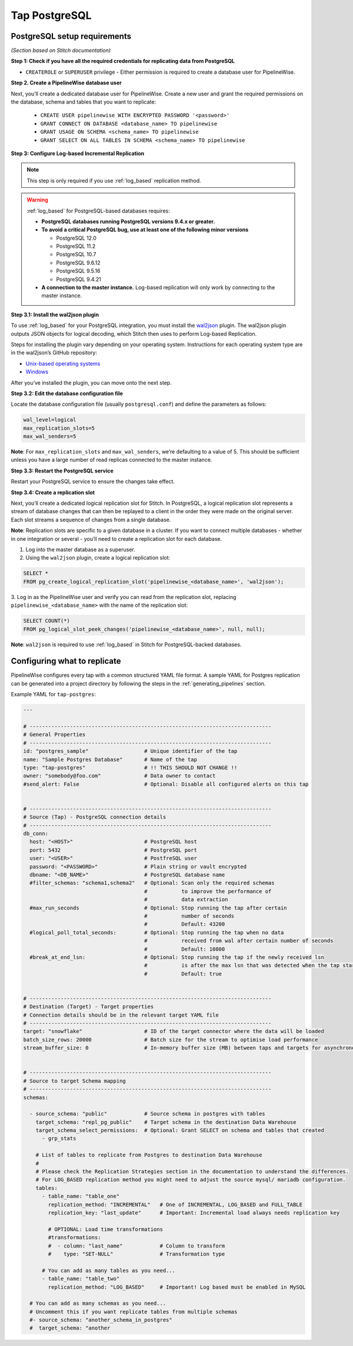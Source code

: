 
.. _tap-postgres:

Tap PostgreSQL
--------------


PostgreSQL setup requirements
'''''''''''''''''''''''''''''

*(Section based on Stitch documentation)*

**Step 1: Check if you have all the required credentials for replicating data from PostgreSQL**

* ``CREATEROLE`` or ``SUPERUSER`` privilege - Either permission is required to create a database user for PipelineWise.

**Step 2. Create a PipelineWise database user**

Next, you’ll create a dedicated database user for PipelineWise. Create a new user and grant the required permissions
on the database, schema and tables that you want to replicate:

    * ``CREATE USER pipelinewise WITH ENCRYPTED PASSWORD '<password>'``
    * ``GRANT CONNECT ON DATABASE <database_name> TO pipelinewise``
    * ``GRANT USAGE ON SCHEMA <schema_name> TO pipelinewise``
    * ``GRANT SELECT ON ALL TABLES IN SCHEMA <schema_name> TO pipelinewise``

**Step 3: Configure Log-based Incremental Replication**

.. note::

  This step is only required if you use :ref:`log_based` replication method.

.. warning::

  :ref:`log_based` for PostgreSQL-based databases requires:

  * **PostgreSQL databases running PostgreSQL versions 9.4.x or greater.**
  * **To avoid a critical PostgreSQL bug, use at least one of the following minor versions**

    * PostgreSQL 12.0

    * PostgreSQL 11.2

    * PostgreSQL 10.7

    * PostgreSQL 9.6.12

    * PostgreSQL 9.5.16

    * PostgreSQL 9.4.21

  * **A connection to the master instance.** Log-based replication will only work by connecting to the master instance.

**Step 3.1: Install the wal2json plugin**

To use :ref:`log_based` for your PostgreSQL integration, you must install the `wal2json <https://github.com/eulerto/wal2json>`_ plugin. The wal2json plugin outputs JSON objects for logical decoding, which Stitch then uses to perform Log-based Replication.

Steps for installing the plugin vary depending on your operating system. Instructions for each operating system type are in the wal2json’s GitHub repository:

* `Unix-based operating systems <https://github.com/eulerto/wal2json#unix-based-operating-systems>`_

* `Windows <https://github.com/eulerto/wal2json#windows>`_

After you’ve installed the plugin, you can move onto the next step.

**Step 3.2: Edit the database configuration file**

Locate the database configuration file (usually ``postgresql.conf``) and define the parameters as follows:

.. code-block:: bash

    wal_level=logical
    max_replication_slots=5
    max_wal_senders=5

**Note**: For ``max_replication_slots`` and ``max_wal_senders``, we’re defaulting to a value of 5.
This should be sufficient unless you have a large number of read replicas connected to the master instance.

**Step 3.3: Restart the PostgreSQL service**

Restart your PostgreSQL service to ensure the changes take effect.

**Step 3.4: Create a replication slot**

Next, you’ll create a dedicated logical replication slot for Stitch. In PostgreSQL, a logical replication
slot represents a stream of database changes that can then be replayed to a client in the order they were
made on the original server. Each slot streams a sequence of changes from a single database.

**Note**: Replication slots are specific to a given database in a cluster. If you want to connect
multiple databases - whether in one integration or several - you’ll need to create a replication slot
for each database.

1. Log into the master database as a superuser.

2. Using the ``wal2json`` plugin, create a logical replication slot:

.. code-block:: bash

    SELECT *
    FROM pg_create_logical_replication_slot('pipelinewise_<database_name>', 'wal2json');

3. Log in as the PipelineWise user and verify you can read from the replication slot,
replacing ``pipelinewise_<database_name>`` with the name of the replication slot:

.. code-block:: bash

    SELECT COUNT(*)
    FROM pg_logical_slot_peek_changes('pipelinewise_<database_name>', null, null);

**Note**: ``wal2json`` is required to use :ref:`log_based` in Stitch for PostgreSQL-backed databases.


Configuring what to replicate
'''''''''''''''''''''''''''''

PipelineWise configures every tap with a common structured YAML file format.
A sample YAML for Postgres replication can be generated into a project directory by
following the steps in the :ref:`generating_pipelines` section.

Example YAML for ``tap-postgres``:

.. code-block:: bash

    ---

    # ------------------------------------------------------------------------------
    # General Properties
    # ------------------------------------------------------------------------------
    id: "postgres_sample"                  # Unique identifier of the tap
    name: "Sample Postgres Database"       # Name of the tap
    type: "tap-postgres"                   # !! THIS SHOULD NOT CHANGE !!
    owner: "somebody@foo.com"              # Data owner to contact
    #send_alert: False                     # Optional: Disable all configured alerts on this tap


    # ------------------------------------------------------------------------------
    # Source (Tap) - PostgreSQL connection details
    # ------------------------------------------------------------------------------
    db_conn:
      host: "<HOST>"                       # PostgreSQL host
      port: 5432                           # PostgreSQL port
      user: "<USER>"                       # PostfreSQL user
      password: "<PASSWORD>"               # Plain string or vault encrypted
      dbname: "<DB_NAME>"                  # PostgreSQL database name
      #filter_schemas: "schema1,schema2"   # Optional: Scan only the required schemas
                                           #           to improve the performance of
                                           #           data extraction
      #max_run_seconds                     # Optional: Stop running the tap after certain
                                           #           number of seconds
                                           #           Default: 43200
      #logical_poll_total_seconds:         # Optional: Stop running the tap when no data
                                           #           received from wal after certain number of seconds
                                           #           Default: 10800
      #break_at_end_lsn:                   # Optional: Stop running the tap if the newly received lsn
                                           #           is after the max lsn that was detected when the tap startup
                                           #           Default: true


    # ------------------------------------------------------------------------------
    # Destination (Target) - Target properties
    # Connection details should be in the relevant target YAML file
    # ------------------------------------------------------------------------------
    target: "snowflake"                    # ID of the target connector where the data will be loaded
    batch_size_rows: 20000                 # Batch size for the stream to optimise load performance
    stream_buffer_size: 0                  # In-memory buffer size (MB) between taps and targets for asynchronous data pipes


    # ------------------------------------------------------------------------------
    # Source to target Schema mapping
    # ------------------------------------------------------------------------------
    schemas:

      - source_schema: "public"            # Source schema in postgres with tables
        target_schema: "repl_pg_public"    # Target schema in the destination Data Warehouse
        target_schema_select_permissions:  # Optional: Grant SELECT on schema and tables that created
          - grp_stats

        # List of tables to replicate from Postgres to destination Data Warehouse
        #
        # Please check the Replication Strategies section in the documentation to understand the differences.
        # For LOG_BASED replication method you might need to adjust the source mysql/ mariadb configuration.
        tables:
          - table_name: "table_one"
            replication_method: "INCREMENTAL"   # One of INCREMENTAL, LOG_BASED and FULL_TABLE
            replication_key: "last_update"      # Important: Incremental load always needs replication key

            # OPTIONAL: Load time transformations
            #transformations:                    
            #  - column: "last_name"            # Column to transform
            #    type: "SET-NULL"               # Transformation type

          # You can add as many tables as you need...
          - table_name: "table_two"
            replication_method: "LOG_BASED"     # Important! Log based must be enabled in MySQL

      # You can add as many schemas as you need...
      # Uncomment this if you want replicate tables from multiple schemas
      #- source_schema: "another_schema_in_postgres" 
      #  target_schema: "another
